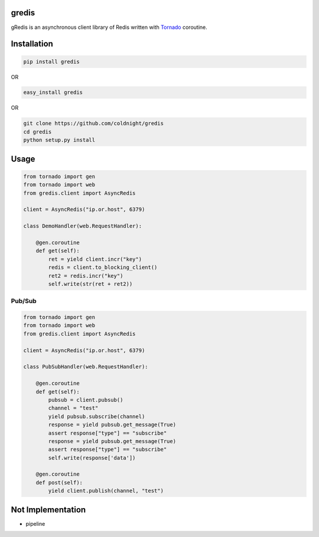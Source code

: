 gredis
======
gRedis is an asynchronous client library of Redis written with `Tornado <https://github.com/tornadoweb/tornado>`_ coroutine.

Installation
============

.. code-block:: shell

    pip install gredis

OR

.. code-block:: shell

    easy_install gredis


OR 
    
.. code-block:: shell

    git clone https://github.com/coldnight/gredis
    cd gredis
    python setup.py install

Usage
=====

.. code-block:: python

    from tornado import gen
    from tornado import web
    from gredis.client import AsyncRedis

    client = AsyncRedis("ip.or.host", 6379)

    class DemoHandler(web.RequestHandler):

        @gen.coroutine
        def get(self):
            ret = yield client.incr("key")
            redis = client.to_blocking_client()
            ret2 = redis.incr("key")
            self.write(str(ret + ret2))

Pub/Sub
-------
.. code-block:: python

    from tornado import gen
    from tornado import web
    from gredis.client import AsyncRedis

    client = AsyncRedis("ip.or.host", 6379)

    class PubSubHandler(web.RequestHandler):

        @gen.coroutine
        def get(self):
            pubsub = client.pubsub()
            channel = "test"
            yield pubsub.subscribe(channel)
            response = yield pubsub.get_message(True)
            assert response["type"] == "subscribe"
            response = yield pubsub.get_message(True)
            assert response["type"] == "subscribe"
            self.write(response['data'])

        @gen.coroutine
        def post(self):
            yield client.publish(channel, "test")


Not Implementation
==================

* pipeline
